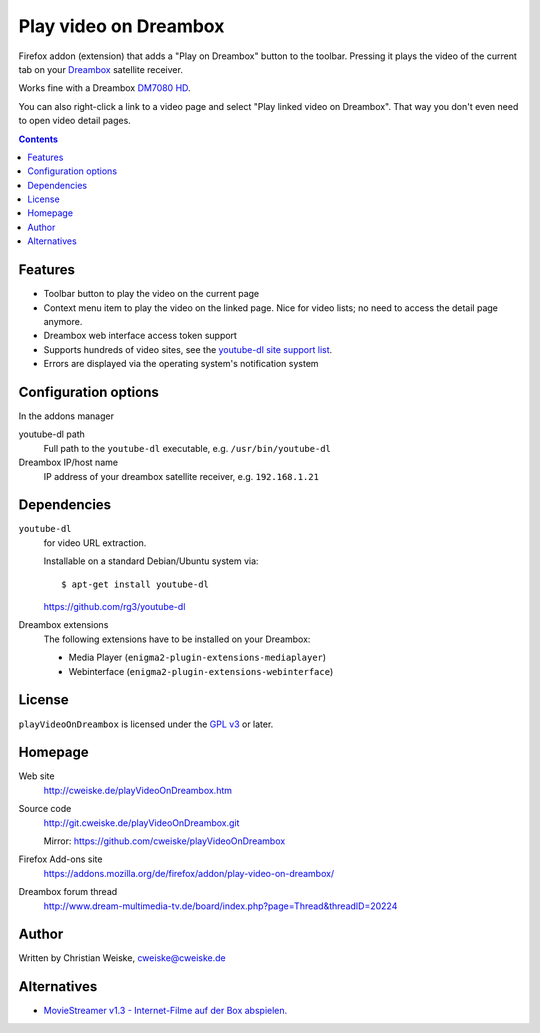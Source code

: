 **********************
Play video on Dreambox
**********************

Firefox addon (extension) that adds a "Play on Dreambox" button to the
toolbar.
Pressing it plays the video of the current tab on your Dreambox__ satellite
receiver.

Works fine with a Dreambox `DM7080 HD`__.

You can also right-click a link to a video page and select
"Play linked video on Dreambox".
That way you don't even need to open video detail pages.

__ http://www.dream-multimedia-tv.de/products
__ http://www.dream-multimedia-tv.de/dm7080-hd

.. contents::


Features
========
- Toolbar button to play the video on the current page
- Context menu item to play the video on the linked page.
  Nice for video lists; no need to access the detail page anymore.
- Dreambox web interface access token support
- Supports hundreds of video sites, see the `youtube-dl site support list`__.
- Errors are displayed via the operating system's notification system

__ http://rg3.github.io/youtube-dl/supportedsites.html


Configuration options
=====================
In the addons manager

youtube-dl path
  Full path to the ``youtube-dl`` executable, e.g. ``/usr/bin/youtube-dl``
Dreambox IP/host name
  IP address of your dreambox satellite receiver, e.g. ``192.168.1.21``


Dependencies
============
``youtube-dl``
  for video URL extraction.

  Installable on a standard Debian/Ubuntu system via::

    $ apt-get install youtube-dl

  https://github.com/rg3/youtube-dl
Dreambox extensions
  The following extensions have to be installed on your Dreambox:

  - Media Player (``enigma2-plugin-extensions-mediaplayer``)
  - Webinterface (``enigma2-plugin-extensions-webinterface``)


License
=======
``playVideoOnDreambox`` is licensed under the `GPL v3`__ or later.

__ http://www.gnu.org/licenses/gpl.html


Homepage
========
Web site
  http://cweiske.de/playVideoOnDreambox.htm
Source code
  http://git.cweiske.de/playVideoOnDreambox.git

  Mirror: https://github.com/cweiske/playVideoOnDreambox
Firefox Add-ons site
  https://addons.mozilla.org/de/firefox/addon/play-video-on-dreambox/
Dreambox forum thread
  http://www.dream-multimedia-tv.de/board/index.php?page=Thread&threadID=20224


Author
======
Written by Christian Weiske, cweiske@cweiske.de


Alternatives
============
- `MovieStreamer v1.3 - Internet-Filme auf der Box abspielen.`__

__ http://www.dream-multimedia-tv.de/board/index.php?page=Thread&threadID=17776
